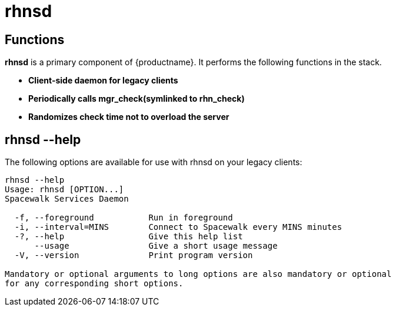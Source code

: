 [[arch.component.rhnsd]]
= rhnsd






== Functions
*rhnsd* is a primary component of {productname}. It performs the following functions in the stack.

* **Client-side daemon for legacy clients**
* **Periodically calls mgr_check(symlinked to rhn_check)**
* **Randomizes check time not to overload the server**



== rhnsd --help
The following options are available for use with rhnsd on your legacy clients:

----
rhnsd --help
Usage: rhnsd [OPTION...]
Spacewalk Services Daemon

  -f, --foreground           Run in foreground
  -i, --interval=MINS        Connect to Spacewalk every MINS minutes
  -?, --help                 Give this help list
      --usage                Give a short usage message
  -V, --version              Print program version

Mandatory or optional arguments to long options are also mandatory or optional
for any corresponding short options.
----
